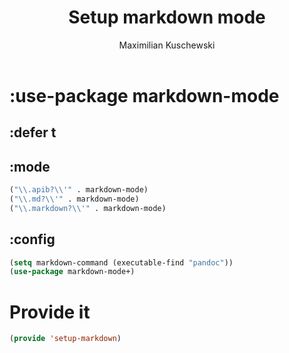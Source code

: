#+TITLE: Setup markdown mode
#+DESCRIPTION:
#+AUTHOR: Maximilian Kuschewski
#+PROPERTY: my-file-type emacs-config-package

* :use-package markdown-mode
** :defer t
** :mode
#+begin_src emacs-lisp
("\\.apib?\\'" . markdown-mode)
("\\.md?\\'" . markdown-mode)
("\\.markdown?\\'" . markdown-mode)
#+end_src
** :config
#+begin_src emacs-lisp
(setq markdown-command (executable-find "pandoc"))
(use-package markdown-mode+)
#+end_src
* Provide it
#+begin_src emacs-lisp
(provide 'setup-markdown)
#+end_src
